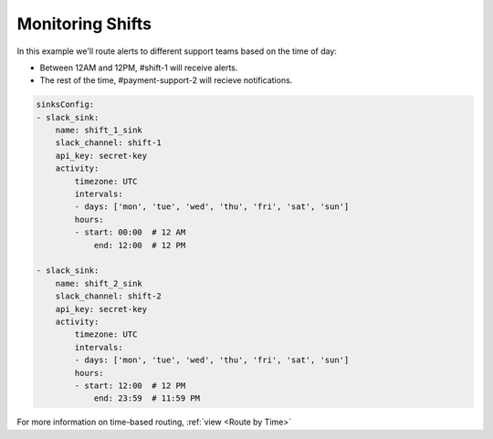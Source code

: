 Monitoring Shifts
####################

In this example we'll route alerts to different support teams based on the time of day:

* Between 12AM and 12PM, #shift-1 will receive alerts.
* The rest of the time, #payment-support-2 will recieve notifications.

.. code-block:: yaml

    sinksConfig:
    - slack_sink:
        name: shift_1_sink
        slack_channel: shift-1
        api_key: secret-key
        activity:
            timezone: UTC
            intervals:
            - days: ['mon', 'tue', 'wed', 'thu', 'fri', 'sat', 'sun']
            hours:
            - start: 00:00  # 12 AM
                end: 12:00  # 12 PM

    - slack_sink:
        name: shift_2_sink
        slack_channel: shift-2
        api_key: secret-key
        activity:
            timezone: UTC
            intervals:
            - days: ['mon', 'tue', 'wed', 'thu', 'fri', 'sat', 'sun']
            hours:
            - start: 12:00  # 12 PM
                end: 23:59  # 11:59 PM

For more information on time-based routing, :ref:`view <Route by Time>`

